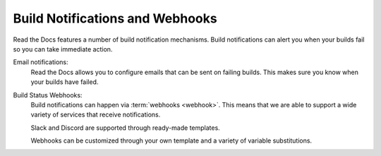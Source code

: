 Build Notifications and Webhooks
================================

Read the Docs features a number of build notification mechanisms.
Build notifications can alert you when your builds fail so you can take immediate action.

Email notifications:
  Read the Docs allows you to configure emails that can be sent on failing builds.
  This makes sure you know when your builds have failed.

Build Status Webhooks:
  Build notifications can happen via :term:`webhooks <webhook>`.
  This means that we are able to support a wide variety of services that receive notifications.

  Slack and Discord are supported through ready-made templates.

  Webhooks can be customized through your own template and a variety of variable substitutions.

.. seealso::
    :doc:`/guides/build/email-notifications`
        Enable email notifications in a second.

    :doc:`/guides/build/webhooks`
        Steps for setting up build notifications with webhooks,
        including examples for popular platforms like Slack and Discord.

    :doc:`pull-requests`
        Similarly to build notifications, you can also configure automated feedback for your pull requests.
